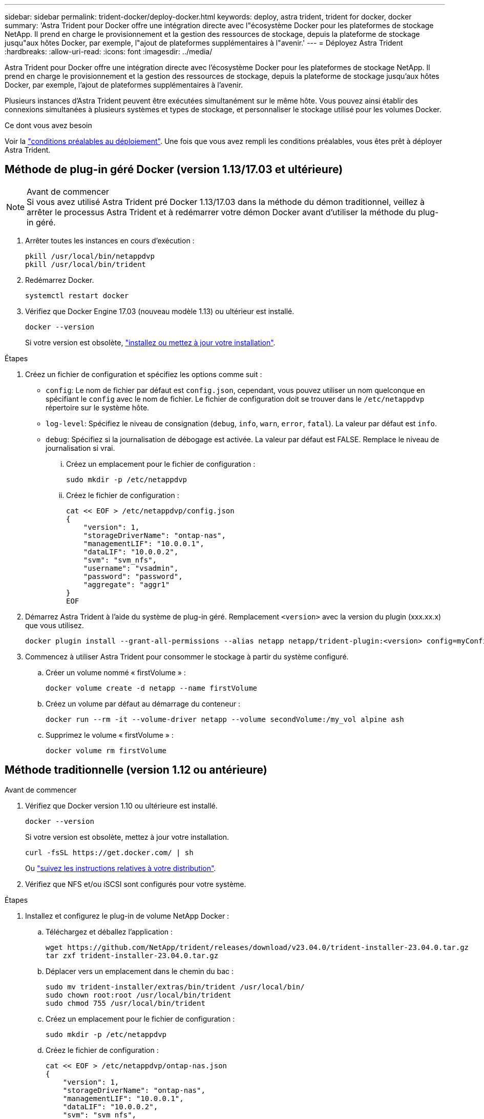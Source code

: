 ---
sidebar: sidebar 
permalink: trident-docker/deploy-docker.html 
keywords: deploy, astra trident, trident for docker, docker 
summary: 'Astra Trident pour Docker offre une intégration directe avec l"écosystème Docker pour les plateformes de stockage NetApp. Il prend en charge le provisionnement et la gestion des ressources de stockage, depuis la plateforme de stockage jusqu"aux hôtes Docker, par exemple, l"ajout de plateformes supplémentaires à l"avenir.' 
---
= Déployez Astra Trident
:hardbreaks:
:allow-uri-read: 
:icons: font
:imagesdir: ../media/


[role="lead"]
Astra Trident pour Docker offre une intégration directe avec l'écosystème Docker pour les plateformes de stockage NetApp. Il prend en charge le provisionnement et la gestion des ressources de stockage, depuis la plateforme de stockage jusqu'aux hôtes Docker, par exemple, l'ajout de plateformes supplémentaires à l'avenir.

Plusieurs instances d'Astra Trident peuvent être exécutées simultanément sur le même hôte. Vous pouvez ainsi établir des connexions simultanées à plusieurs systèmes et types de stockage, et personnaliser le stockage utilisé pour les volumes Docker.

.Ce dont vous avez besoin
Voir la link:prereqs-docker.html["conditions préalables au déploiement"]. Une fois que vous avez rempli les conditions préalables, vous êtes prêt à déployer Astra Trident.



== Méthode de plug-in géré Docker (version 1.13/17.03 et ultérieure)

.Avant de commencer

NOTE: Si vous avez utilisé Astra Trident pré Docker 1.13/17.03 dans la méthode du démon traditionnel, veillez à arrêter le processus Astra Trident et à redémarrer votre démon Docker avant d'utiliser la méthode du plug-in géré.

. Arrêter toutes les instances en cours d'exécution :
+
[listing]
----
pkill /usr/local/bin/netappdvp
pkill /usr/local/bin/trident
----
. Redémarrez Docker.
+
[listing]
----
systemctl restart docker
----
. Vérifiez que Docker Engine 17.03 (nouveau modèle 1.13) ou ultérieur est installé.
+
[listing]
----
docker --version
----
+
Si votre version est obsolète, https://docs.docker.com/engine/install/["installez ou mettez à jour votre installation"^].



.Étapes
. Créez un fichier de configuration et spécifiez les options comme suit :
+
**  `config`: Le nom de fichier par défaut est `config.json`, cependant, vous pouvez utiliser un nom quelconque en spécifiant le `config` avec le nom de fichier. Le fichier de configuration doit se trouver dans le `/etc/netappdvp` répertoire sur le système hôte.
** `log-level`: Spécifiez le niveau de consignation (`debug`, `info`, `warn`, `error`, `fatal`). La valeur par défaut est `info`.
** `debug`: Spécifiez si la journalisation de débogage est activée. La valeur par défaut est FALSE. Remplace le niveau de journalisation si vrai.
+
... Créez un emplacement pour le fichier de configuration :
+
[listing]
----
sudo mkdir -p /etc/netappdvp
----
... Créez le fichier de configuration :
+
[listing]
----
cat << EOF > /etc/netappdvp/config.json
{
    "version": 1,
    "storageDriverName": "ontap-nas",
    "managementLIF": "10.0.0.1",
    "dataLIF": "10.0.0.2",
    "svm": "svm_nfs",
    "username": "vsadmin",
    "password": "password",
    "aggregate": "aggr1"
}
EOF
----




. Démarrez Astra Trident à l'aide du système de plug-in géré. Remplacement `<version>` avec la version du plugin (xxx.xx.x) que vous utilisez.
+
[listing]
----
docker plugin install --grant-all-permissions --alias netapp netapp/trident-plugin:<version> config=myConfigFile.json
----
. Commencez à utiliser Astra Trident pour consommer le stockage à partir du système configuré.
+
.. Créer un volume nommé « firstVolume » :
+
[listing]
----
docker volume create -d netapp --name firstVolume
----
.. Créez un volume par défaut au démarrage du conteneur :
+
[listing]
----
docker run --rm -it --volume-driver netapp --volume secondVolume:/my_vol alpine ash
----
.. Supprimez le volume « firstVolume » :
+
[listing]
----
docker volume rm firstVolume
----






== Méthode traditionnelle (version 1.12 ou antérieure)

.Avant de commencer
. Vérifiez que Docker version 1.10 ou ultérieure est installé.
+
[listing]
----
docker --version
----
+
Si votre version est obsolète, mettez à jour votre installation.

+
[listing]
----
curl -fsSL https://get.docker.com/ | sh
----
+
Ou https://docs.docker.com/engine/install/["suivez les instructions relatives à votre distribution"^].

. Vérifiez que NFS et/ou iSCSI sont configurés pour votre système.


.Étapes
. Installez et configurez le plug-in de volume NetApp Docker :
+
.. Téléchargez et déballez l'application :
+
[listing]
----
wget https://github.com/NetApp/trident/releases/download/v23.04.0/trident-installer-23.04.0.tar.gz
tar zxf trident-installer-23.04.0.tar.gz
----
.. Déplacer vers un emplacement dans le chemin du bac :
+
[listing]
----
sudo mv trident-installer/extras/bin/trident /usr/local/bin/
sudo chown root:root /usr/local/bin/trident
sudo chmod 755 /usr/local/bin/trident
----
.. Créez un emplacement pour le fichier de configuration :
+
[listing]
----
sudo mkdir -p /etc/netappdvp
----
.. Créez le fichier de configuration :
+
[listing]
----
cat << EOF > /etc/netappdvp/ontap-nas.json
{
    "version": 1,
    "storageDriverName": "ontap-nas",
    "managementLIF": "10.0.0.1",
    "dataLIF": "10.0.0.2",
    "svm": "svm_nfs",
    "username": "vsadmin",
    "password": "password",
    "aggregate": "aggr1"
}
EOF
----


. Après avoir placé le binaire et créé le(s) fichier(s) de configuration, démarrez le démon Trident à l'aide du fichier de configuration souhaité.
+
[listing]
----
sudo trident --config=/etc/netappdvp/ontap-nas.json
----
+

NOTE: Sauf indication contraire, le nom par défaut du pilote de volume est « netapp ».

+
Une fois le démon démarré, vous pouvez créer et gérer des volumes à l'aide de l'interface de ligne de commande de Docker

. Créer un volume :
+
[listing]
----
docker volume create -d netapp --name trident_1
----
. Provisionnement d'un volume Docker lors du démarrage d'un conteneur :
+
[listing]
----
docker run --rm -it --volume-driver netapp --volume trident_2:/my_vol alpine ash
----
. Supprimer un volume Docker :
+
[listing]
----
docker volume rm trident_1
docker volume rm trident_2
----




== Commencez avec Astra Trident au démarrage du système

Un exemple de fichier d'unité pour les systèmes basés sur le système se trouve à l'adresse `contrib/trident.service.example` Dans le Git repo. Pour utiliser le fichier avec RHEL, procédez comme suit :

. Copiez le fichier à l'emplacement correct.
+
Vous devez utiliser des noms uniques pour les fichiers d'unité si plusieurs instances sont en cours d'exécution.

+
[listing]
----
cp contrib/trident.service.example /usr/lib/systemd/system/trident.service
----
. Modifiez le fichier, modifiez la description (ligne 2) pour qu'elle corresponde au nom du pilote et au chemin du fichier de configuration (ligne 9) pour qu'elle corresponde à votre environnement.
. Recharger le système pour qu'il ingère les modifications :
+
[listing]
----
systemctl daemon-reload
----
. Activer le service.
+
Ce nom varie en fonction de ce que vous avez nommé le fichier dans le `/usr/lib/systemd/system` répertoire.

+
[listing]
----
systemctl enable trident
----
. Démarrer le service.
+
[listing]
----
systemctl start trident
----
. Afficher l'état.
+
[listing]
----
systemctl status trident
----



NOTE: Chaque fois que vous modifiez le fichier d'unité, exécutez le `systemctl daemon-reload` commande pour que le service it soit conscient des modifications.
